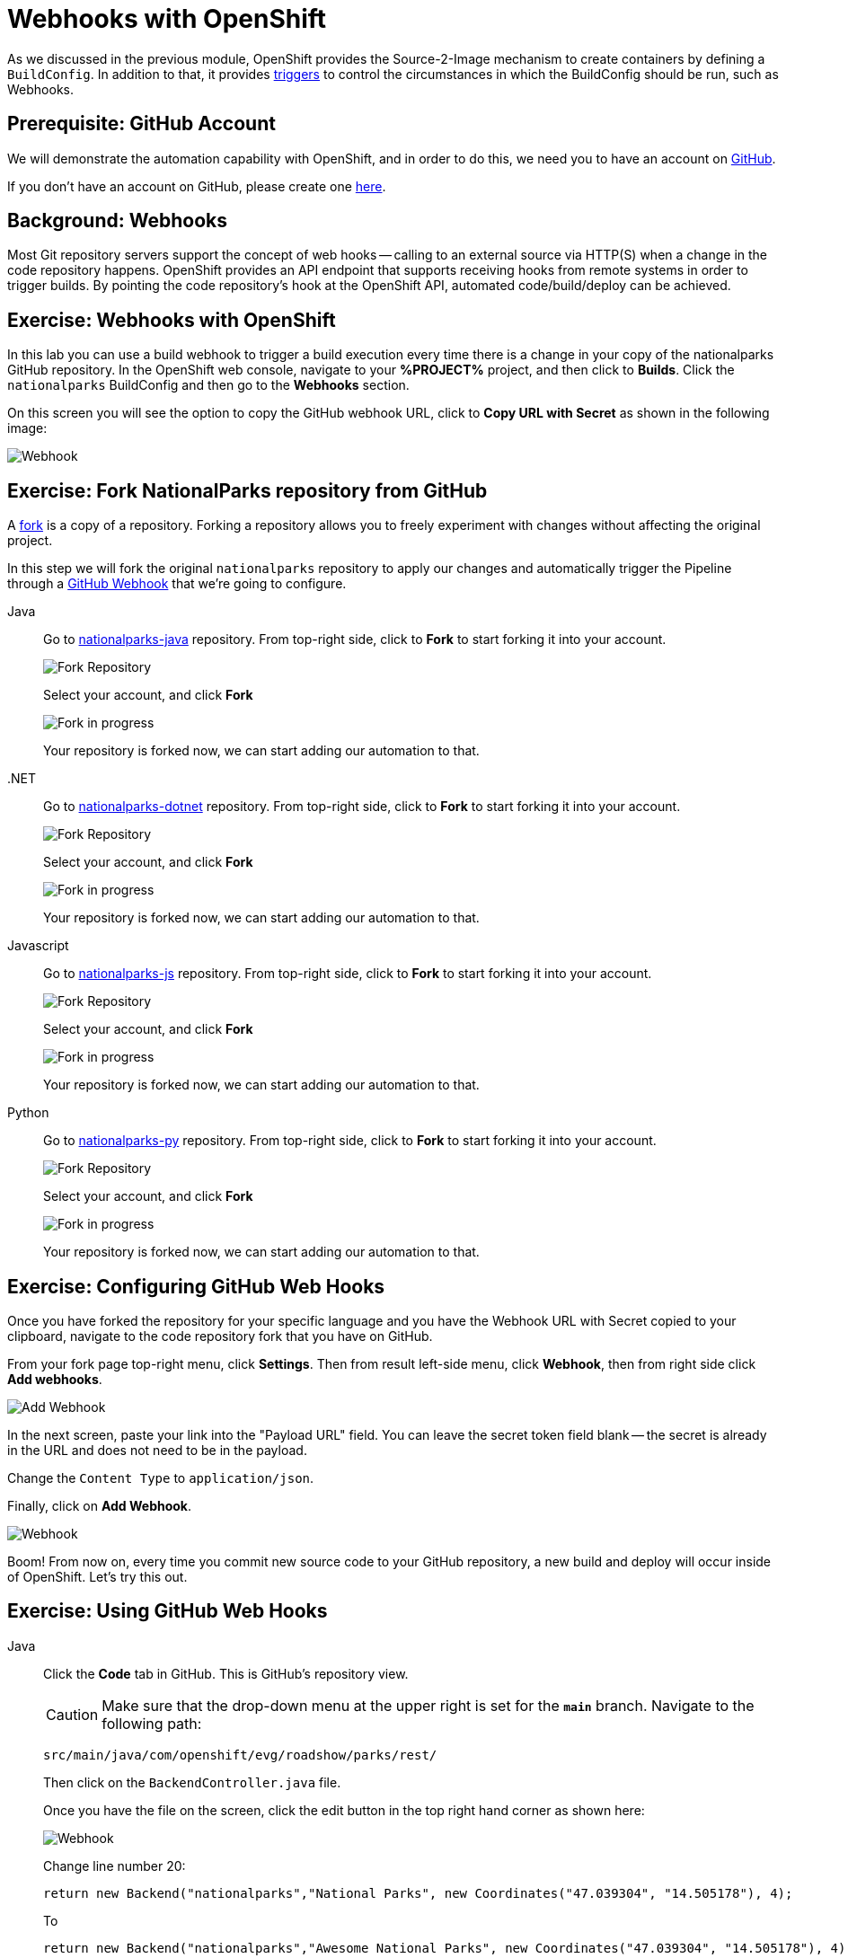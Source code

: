 = Webhooks with OpenShift
:navtitle: Webhooks with OpenShift

As we discussed in the previous module, OpenShift provides the Source-2-Image mechanism to create containers by defining a `BuildConfig`. In addition to that, it provides link:https://docs.openshift.com/container-platform/{openshift-version}/cicd/builds/triggering-builds-build-hooks.html[triggers,window='_blank'] to control the circumstances in which the BuildConfig should be run, such as Webhooks.

[#prerequisite_github_account]
== Prerequisite: GitHub Account

We will demonstrate the automation capability with OpenShift, and in order to do this, we need you to have an account on https://github.com[GitHub,window='_blank'].

If you don't have an account on GitHub, please create one https://github.com/join[here,window='_blank'].

[#webhooks]
== Background: Webhooks

Most Git repository servers support the concept of web hooks -- calling to an
external source via HTTP(S) when a change in the code repository happens.
OpenShift provides an API endpoint that supports receiving hooks from
remote systems in order to trigger builds. By pointing the code repository's
hook at the OpenShift API, automated code/build/deploy can be
achieved.

[#webhooks_with_openshift]
== Exercise: Webhooks with OpenShift
In this lab you can use a build webhook to trigger a build execution every time there is a change in your copy of the nationalparks GitHub repository. In the OpenShift web console, navigate to your **%PROJECT%** project, and then click to **Builds**. Click the `nationalparks` BuildConfig and then go to the **Webhooks** section.

On this screen you will see the option to copy the GitHub webhook URL, click to **Copy URL with Secret** as shown in the following image:

image::nationalparks-codechanges-webhook-config.png[Webhook]


[#fork_repository_from_github]
== Exercise: Fork NationalParks repository from GitHub

A link:https://docs.github.com/en/free-pro-team@latest/github/getting-started-with-github/fork-a-repo[fork,window='_blank'] is a copy of a repository. Forking a repository allows you to freely experiment with changes without affecting the original project.

In this step we will fork the original `nationalparks` repository to apply our changes and automatically trigger the Pipeline through a link:https://docs.github.com/en/free-pro-team@latest/developers/webhooks-and-events/about-webhooks[GitHub Webhook,window='_blank'] that we're going to configure.

[tabs, subs="attributes+,+macros"]
====
Java::
+
--
Go to link:https://github.com/atarazana/nationalparks-java[nationalparks-java,window='_blank'] repository. From top-right side, click to *Fork* to start forking it into your account.

image::nationalparks-codechanges-github-fork-1.png[Fork Repository]

Select your account, and click *Fork*

image::nationalparks-codechanges-github-fork-2.png[Fork in progress]

Your repository is forked now, we can start adding our automation to that.
--
.NET::
+
--
Go to link:https://github.com/atarazana/nationalparks-dotnet[nationalparks-dotnet,window='_blank'] repository. From top-right side, click to *Fork* to start forking it into your account.

image::nationalparks-codechanges-github-fork-dotnet-1.png[Fork Repository]

Select your account, and click *Fork*

image::nationalparks-codechanges-github-fork-dotnet-2.png[Fork in progress]

Your repository is forked now, we can start adding our automation to that.
--
Javascript::
+
--
Go to link:https://github.com/atarazana/nationalparks-js[nationalparks-js,window='_blank'] repository. From top-right side, click to *Fork* to start forking it into your account.

image::nationalparks-codechanges-github-fork-js-1.png[Fork Repository]

Select your account, and click *Fork*

image::nationalparks-codechanges-github-fork-js-2.png[Fork in progress]

Your repository is forked now, we can start adding our automation to that.
--
Python::
+
--
Go to link:https://github.com/atarazana/nationalparks-py[nationalparks-py,window='_blank'] repository. From top-right side, click to *Fork* to start forking it into your account.

image::nationalparks-codechanges-github-fork-py-1.png[Fork Repository]

Select your account, and click *Fork*

image::nationalparks-codechanges-github-fork-py-2.png[Fork in progress]

Your repository is forked now, we can start adding our automation to that.
--
====



[#configuring_github_webhooks]
== Exercise: Configuring GitHub Web Hooks


Once you have forked the repository for your specific language and you have the Webhook URL with Secret copied to your clipboard, navigate to the code repository fork that you have on GitHub.

From your fork page top-right menu, click *Settings*. Then from result left-side menu, click *Webhook*, then from right side click *Add webhooks*.

image::nationalparks-codechanges-github-webhook-settings.png[Add Webhook]

In the next screen, paste your link into the "Payload URL" field. You can leave the
secret token field blank -- the secret is already in the URL and does not need
to be in the payload.

Change the `Content Type` to `application/json`.

Finally, click on *Add Webhook*.

image::nationalparks-codechanges-github-automation-webhook.png[Webhook]

Boom! From now on, every time you commit new source code to your GitHub
repository, a new build and deploy will occur inside of OpenShift.  Let's try
this out.

[#using_github_webhooks]
== Exercise: Using GitHub Web Hooks

[tabs, subs="attributes+,+macros"]
====
Java::
+
--
Click the *Code* tab in GitHub. This is GitHub's repository view.  

CAUTION: Make sure that the drop-down menu at the upper right is set for 
the *`main`* branch. Navigate to the
following path:

[.console-output]
[source,bash]
----
src/main/java/com/openshift/evg/roadshow/parks/rest/
----

Then click on the `BackendController.java` file.

Once you have the file on the screen, click the edit button in the top right
hand corner as shown here:

image::nationalparks-codechanges-github-change-code.png[Webhook]

Change line number 20:

[source,java]
----
return new Backend("nationalparks","National Parks", new Coordinates("47.039304", "14.505178"), 4);
----

To

[source,java,role="copypaste"]
----
return new Backend("nationalparks","Awesome National Parks", new Coordinates("47.039304", "14.505178"), 4);
----
--
.NET::
+
--
Click the *Code* tab in GitHub. This is GitHub's repository view.  

CAUTION: Make sure that the drop-down menu at the upper right is set for 
the *`main`* branch. Navigate to the
following path:

[.console-output]
[source,bash]
----
Controllers/
----

Then click on the `ParksController.cs` file.

Once you have the file on the screen, click the edit button in the top right
hand corner as shown here:

image::nationalparks-codechanges-github-change-code-dotnet.png[Webhook]

Change line number 45:

[source,java]
----
displayName = "National Parks (C#)",
----

To

[source,java,role="copypaste"]
----
displayName = "Amazing National Parks (C#)",
----
--
Javascript::
+
--
Click the *Code* tab in GitHub. This is GitHub's repository view.  

CAUTION: Make sure that the drop-down menu at the upper right is set for 
the *`main`* branch. Navigate to the
following path:

[.console-output]
[source,bash]
----
bin
----

Then click on the `config.js` file.

Once you have the file on the screen, click the edit button in the top right
hand corner as shown here:

image::nationalparks-codechanges-github-javascript-change-code.png[Webhook]

Change line number 17:

[source,javascript]
----
 displayName: "National Parks (JS)",
----

To

[source,javascript,role="copypaste"]
----
 displayName: "Amazing National Parks (JS)",
----
--
Python::
+
--
Click the *Code* tab in GitHub. This is GitHub's repository view.  

CAUTION: Make sure that the drop-down menu at the upper right is set for 
the *`main`* branch. Navigate to the
following path:

[.console-output]
[source,bash]
----
/
----

Then click on the `wsgi.py` file.

Once you have the file on the screen, click the edit button in the top right
hand corner as shown here:

image::nationalparks-codechanges-github-change-code-python.png[Webhook]

Change line number 50:

[source,python]
----
 'displayName': 'National Parks (PY)',
----

To

[source,python,role="copypaste"]
----
 'displayName': 'Amazing National Parks (PY)',
----
--
====



Click on *Commit changes* at the bottom of the screen. Feel free to enter a commit message.

Once you have committed your changes, a new *Build* should almost instantaneously be
triggered in OpenShift. From OpenShift Web Console, click **Builds**->**nationalparks** and then navigate to the **Builds**. You should see a new one running: 

image::nationalparks-codechanges-build-running.png[Webhook]

or run the following command to verify:

[.console-input]
[source,bash,subs="+attributes,macros+"]
----
oc get builds
----

Once the build and deploy has finished, verify your new image was automatically deployed by viewing the application in your browser:


link:https://nationalparks-%PROJECT%.%CLUSTER_SUBDOMAIN%/ws/info/[National Parks Info Page,role='params-link',window='_blank']

You should now see the new name you have set in the JSON string returned.

NOTE: To see this in the map's legend itself, you will need to scale down your parksmap to 0, then back up to 1 to force the app to refresh its cache.